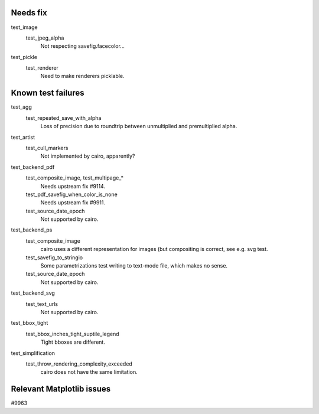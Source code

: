 Needs fix
=========

test_image
   test_jpeg_alpha
      Not respecting savefig.facecolor...

test_pickle
   test_renderer
      Need to make renderers picklable.

Known test failures
===================

test_agg
   test_repeated_save_with_alpha
      Loss of precision due to roundtrip between unmultiplied and premultiplied
      alpha.

test_artist
   test_cull_markers
      Not implemented by cairo, apparently?

test_backend_pdf
   test_composite_image, test_multipage_*
      Needs upstream fix #9114.

   test_pdf_savefig_when_color_is_none
      Needs upstream fix #9911.

   test_source_date_epoch
      Not supported by cairo.

test_backend_ps
   test_composite_image
      cairo uses a different representation for images (but compositing is
      correct, see e.g. svg test.

   test_savefig_to_stringio
      Some parametrizations test writing to text-mode file, which makes no
      sense.

   test_source_date_epoch
      Not supported by cairo.

test_backend_svg
   test_text_urls
      Not supported by cairo.

test_bbox_tight
   test_bbox_inches_tight_suptile_legend
      Tight bboxes are different.

test_simplification
   test_throw_rendering_complexity_exceeded
      cairo does not have the same limitation.

Relevant Matplotlib issues
==========================

#9963
